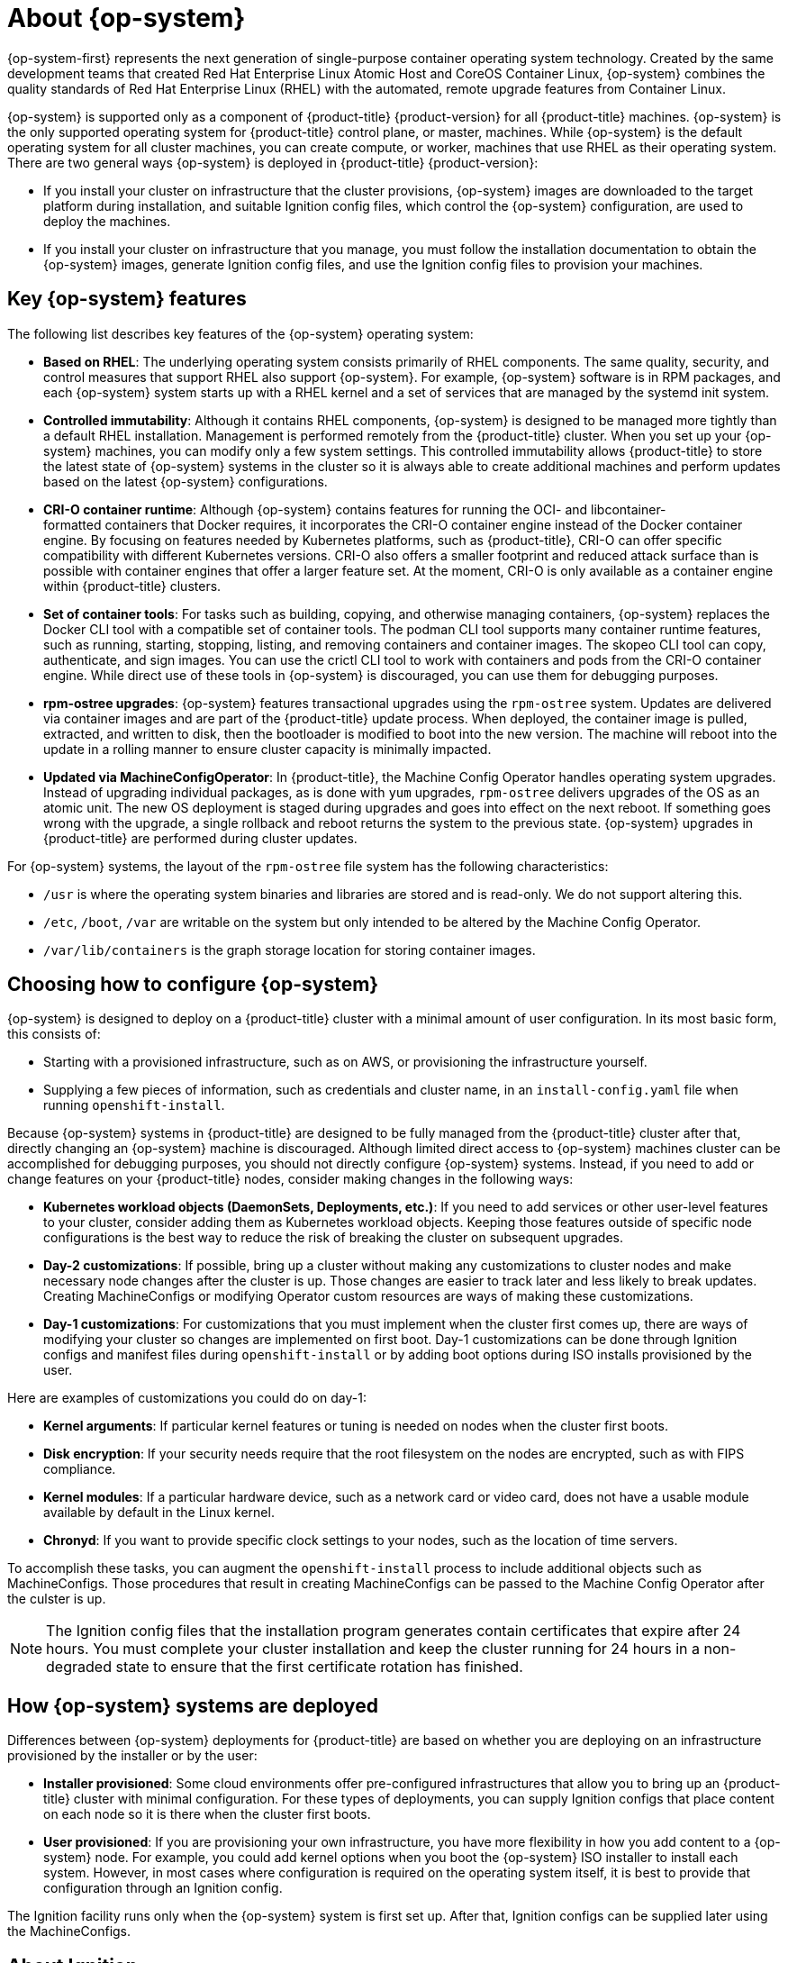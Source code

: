 // Module included in the following assemblies:
//
// * architecture/architecture_rhcos.adoc

[id="rhcos-about_{context}"]
= About {op-system}

{op-system-first} represents the next generation of single-purpose
container operating system technology. Created by the same development teams
that created Red Hat Enterprise Linux Atomic Host and CoreOS Container Linux,
{op-system} combines the quality standards of Red Hat Enterprise Linux (RHEL)
with the automated, remote upgrade features from Container Linux.

{op-system} is supported only as a component of {product-title}
{product-version} for all {product-title} machines. {op-system} is the only
supported operating system for {product-title} control plane, or master,
machines. While {op-system} is the default operating system for all cluster
machines, you can create compute, or worker, machines that use RHEL as their
operating system. There are two general ways {op-system} is deployed in
{product-title} {product-version}:

* If you install your cluster on infrastructure that the cluster provisions,
{op-system} images are downloaded to the target platform during installation,
and suitable Ignition config files, which control the {op-system} configuration,
are used to deploy the machines.

* If you install your cluster on infrastructure
that you manage, you must follow the installation documentation to obtain the
{op-system} images, generate Ignition config files, and use the Ignition config
files to provision your machines.

[id="rhcos-key-features_{context}"]
== Key {op-system} features

The following list describes key features of the {op-system} operating system:

* **Based on RHEL**: The underlying operating system consists primarily of RHEL components.
The same quality, security, and control measures that support RHEL also support
{op-system}. For example, {op-system} software is in
RPM packages, and each {op-system} system starts up with a RHEL kernel and a set
of services that are managed by the systemd init system.

* **Controlled immutability**: Although it contains RHEL components, {op-system}
is designed to be managed
more tightly than a default RHEL installation. Management is
performed remotely from the {product-title} cluster. When you set up your
{op-system} machines, you can modify only a few system settings. This controlled
immutability allows {product-title} to
store the latest state of {op-system} systems in the cluster so it is always
able to create additional machines and perform updates based on the latest {op-system}
configurations.

* **CRI-O container runtime**: Although {op-system} contains features for running the
OCI- and libcontainer-formatted containers that Docker requires, it incorporates
the CRI-O container engine
instead of the Docker container engine. By focusing on features needed by
Kubernetes platforms, such as {product-title}, CRI-O can offer specific
compatibility with different Kubernetes versions. CRI-O also offers a smaller
footprint and reduced attack surface than is possible with container engines
that offer a larger feature set. At the moment, CRI-O is only available as a
container engine within {product-title} clusters.

* **Set of container tools**: For tasks such as building, copying, and otherwise
managing containers, {op-system} replaces the Docker CLI tool with a compatible
set of container tools. The podman CLI tool supports many container runtime
features, such as running, starting, stopping, listing, and removing containers
and container images. The skopeo CLI tool can copy, authenticate, and sign
images. You can use the crictl CLI tool to work with containers and pods from the
CRI-O container engine. While direct use of these tools in {op-system} is
discouraged, you can use them for debugging purposes.

* **rpm-ostree upgrades**: {op-system} features transactional upgrades using
the `rpm-ostree` system.
Updates are delivered via container images and are part of the
{product-title} update process. When deployed, the container image is pulled,
extracted, and written to disk, then the bootloader is modified to boot into
the new version. The machine will reboot into the update in a rolling manner to
ensure cluster capacity is minimally impacted.

* **Updated via MachineConfigOperator**:
In {product-title}, the Machine Config Operator handles operating system upgrades.
Instead of upgrading individual packages, as is done with `yum`
upgrades, `rpm-ostree` delivers upgrades of the OS as an atomic unit. The
new OS deployment is staged during upgrades and goes into effect on the next reboot.
If something goes wrong with the upgrade, a single rollback and reboot returns the
system to the previous state. {op-system} upgrades in {product-title} are performed
during cluster updates.

For {op-system} systems, the layout of the `rpm-ostree` file system has the
 following characteristics:

* `/usr` is where the operating system binaries and libraries are stored and is
 read-only. We do not support altering this.
* `/etc`, `/boot`, `/var` are writable on the system but only intended to be altered
 by the Machine Config Operator.
* `/var/lib/containers` is the graph storage location for storing container
 images.

[id="rhcos-configured_{context}"]
== Choosing how to configure {op-system}

{op-system} is designed to deploy on a {product-title} cluster with a minimal amount
of user configuration. In its most basic form, this consists of:

* Starting with a provisioned infrastructure, such as on AWS, or provisioning
the infrastructure yourself.

* Supplying a few pieces of information, such as credentials and cluster name,
in an `install-config.yaml` file when running `openshift-install`.

Because {op-system} systems in {product-title} are designed to be fully managed
from the {product-title} cluster after that, directly changing an {op-system} machine is
discouraged. Although limited direct access to {op-system} machines
cluster can be accomplished for debugging purposes, you should not directly configure
{op-system} systems. 
Instead, if you need to add or change features on your {product-title} nodes, 
consider making changes in the following ways:

* **Kubernetes workload objects (DaemonSets, Deployments, etc.)**: If you need to
add services or other user-level features to your cluster, consider adding them as
Kubernetes workload objects. Keeping those features outside of specific node
configurations is the best way to reduce the risk of breaking the cluster on
subsequent upgrades.

* **Day-2 customizations**: If possible, bring up a cluster without making any
customizations to cluster nodes and make necessary node changes after the cluster is up.
Those changes are easier to track later and less likely to break updates.
Creating MachineConfigs or modifying Operator custom resources
are ways of making these customizations.

* **Day-1 customizations**: For customizations that you must implement when the
cluster first comes up, there are ways of modifying your cluster so changes are
implemented on first boot.
Day-1 customizations can be done through Ignition configs and manifest files
during `openshift-install` or by adding boot options during ISO installs
provisioned by the user.

Here are examples of customizations you could do on day-1:

* **Kernel arguments**: If particular kernel features or tuning is needed on nodes when the cluster first boots.

* **Disk encryption**: If your security needs require that the root filesystem on the nodes are encrypted, such as with FIPS compliance.

* **Kernel modules**: If a particular hardware device, such as a network card or video card, does not have a usable module available by default in the Linux kernel.

* **Chronyd**: If you want to provide specific clock settings to your nodes,
such as the location of time servers.

To accomplish these tasks, you can augment the `openshift-install` process to include additional
objects such as MachineConfigs.
Those procedures that result in creating MachineConfigs can be passed to the Machine Config Operator
after the culster is up.


[NOTE]
====
The Ignition config files that the installation program generates contain certificates that expire after 24 hours. You must complete your cluster installation and keep the cluster running for 24 hours in a non-degraded state to ensure that the first certificate rotation has finished.
====

[id="rhcos-deployed_{context}"]
== How {op-system} systems are deployed

Differences between {op-system} deployments for {product-title} are based on
whether you are deploying on an infrastructure provisioned by the installer or by the user:

* **Installer provisioned**: Some cloud environments offer pre-configured infrastructures
that allow you to bring up an {product-title} cluster with minimal configuration.
For these types of deployments, you can supply Ignition configs
that place content on each node so it is there when the cluster first boots.

* **User provisioned**: If you are provisioning your own infrastructure, you have more flexibility
in how you add content to a {op-system} node. For example, you could add kernel
options when you boot the {op-system} ISO installer to install each system.
However, in most cases where configuration is required on the operating system
itself, it is best to provide that configuration through an Ignition config.

The Ignition facility runs only when the {op-system} system is first set up.
After that, Ignition configs can be supplied later using the MachineConfigs.

[id="rhcos-about-ignition_{context}"]
== About Ignition

Ignition is the utility that is used by {op-system} to manipulate disks during
initial configuration. It completes common disk tasks, including partitioning
disks, formatting partitions, writing files, and configuring users. On first
boot, Ignition reads its configuration from the installation media or the
location that you specify and applies the configuration to the machines.

Whether you are installing your cluster or adding machines to it, Ignition
always performs the initial configuration of the {product-title}
cluster machines. Most of the actual system setup happens on each machine
itself. For each machine,
Ignition takes the {op-system} image and boots the {op-system} kernel. Options
on the kernel command line, identify the type of deployment and the location of
the Ignition-enabled initial Ram Disk (initramfs).

////
////

[id="about-ignition_{context}"]
=== How Ignition works

To create machines by using Ignition, you need Ignition config files. The
{product-title} installation program creates the Ignition config files that you
need to deploy your cluster. These files are based on the information that you
provide to the installation program directly or through an `install-config.yaml`
file.

The way that Ignition configures machines is similar to how tools like
https://cloud-init.io/[cloud-init] or Linux Anaconda
https://access.redhat.com/documentation/en-us/red_hat_enterprise_linux/7/html-single/installation_guide/index#chap-kickstart-installations[kickstart]
configure systems, but with some important differences:

////
The order
of information in those files does not matter. For example, if a file needs a
directory several levels deep, if another file needs a directory along that
path, the later file is created first. Ignition sorts and creates all files,
directories, and links by depth.
////

* Ignition runs from an initial RAM disk that is separate
from the system you are installing to. Because of that, Ignition can
repartition disks, set up file systems, and perform other changes to the
machine’s permanent file system. In contrast, cloud-init runs as part of a
machine’s init system when
the system boots, so making foundational changes to things like disk partitions
cannot be done as easily. With cloud-init, it is also difficult to reconfigure
the boot process while you are in the middle of the node's boot process.

* Ignition is meant to initialize systems, not change existing systems. After a
machine initializes and the kernel is running from the installed system, the
Machine Config Operator from the {product-title} cluster completes all future
machine configuration.

* Instead of completing a defined set of actions, Ignition implements
a declarative configuration. It checks that all partitions, files, services,
and other items are in place before the new machine starts. It then makes the
changes, like copying files to disk that are necessary for the new machine to
meet the specified configuration.

* After Ignition finishes configuring a machine, the kernel keeps running but
discards the initial RAM disk and pivots to the installed system on disk. All of
the new system services and other features start without requiring a system
reboot.

* Because Ignition confirms that all new machines meet the declared configuration,
you cannot have a partially-configured machine. If a machine’s setup fails,
the initialization process does not finish, and Ignition does not start the new
machine. Your cluster will never contain partially-configured machines. If
Ignition cannot complete, the machine is not added to the cluster. You must add
a new machine instead. This behavior prevents the difficult case of debugging a machine when the results of a
failed configuration task are not known until something that depended on it
fails at a later date.

* If there is a problem with an
Ignition config that causes the setup of a machine to fail, Ignition will not try
to use the same config to set up another machine. For example, a failure could
result from an Ignition config made up of a parent and child config that both
want to create the same file. A failure in such a case would prevent that
Ignition config from being used again to set up an other machines, until the
problem is resolved.

* If you have multiple Ignition config files, you get a union of that set of
configs.  Because Ignition is declarative, conflicts between the configs could
cause Ignition to fail to set up the machine. The order of information in those
files does not matter. Ignition will sort and implement each setting in ways that
 make the most sense. For example, if a file needs a directory several levels
 deep, if another file needs a directory along that path, the later file is
 created first. Ignition sorts and creates all files, directories, and
 links by depth.

* Because Ignition can start with a completely empty hard disk, it can do
something cloud-init can’t do: set up systems on bare metal from scratch
(using features such as PXE boot). In the bare metal case, the Ignition config
is injected into the boot partition so Ignition can find it and configure
the system correctly.


[id="ignition-sequence_{context}"]
=== The Ignition sequence

The Ignition process for an {op-system} machine in an {product-title} cluster
involves the following steps:

* The machine gets its Ignition config file. Master machines get their Ignition
config files from the bootstrap machine, and worker machines get Ignition config
files from a master.
* Ignition creates disk partitions, file systems, directories, and links on the
machine. It supports RAID arrays but does not support LVM volumes
* Ignition mounts the root of the permanent file system to the `/sysroot`
directory in the
initramfs and starts working in that `/sysroot` directory.
* Ignition configures all defined file systems and sets them up to mount appropriately
at runtime.
* Ignition runs `systemd` temporary files to populate required files in the
`/var` directory.
* Ignition runs the Ignition config files to set up users, systemd unit files,
and other configuration files.
* Ignition unmounts all components in the permanent system that were mounted in
the initramfs.
* Ignition starts up new machine’s init process which, in turn, starts up all other
services on the machine that run during system boot.

The machine is then ready to join the cluster and does not require a reboot.

////
After Ignition finishes its work on an individual machine, the kernel pivots to the
installed system. The initial RAM disk is no longer used and the kernel goes on
to run the init service to start up everything on the host from the installed
disk. When the last machine under the bootstrap machine’s control is completed, and
the services on those machines come up, the work of the bootstrap machine is over.
////

